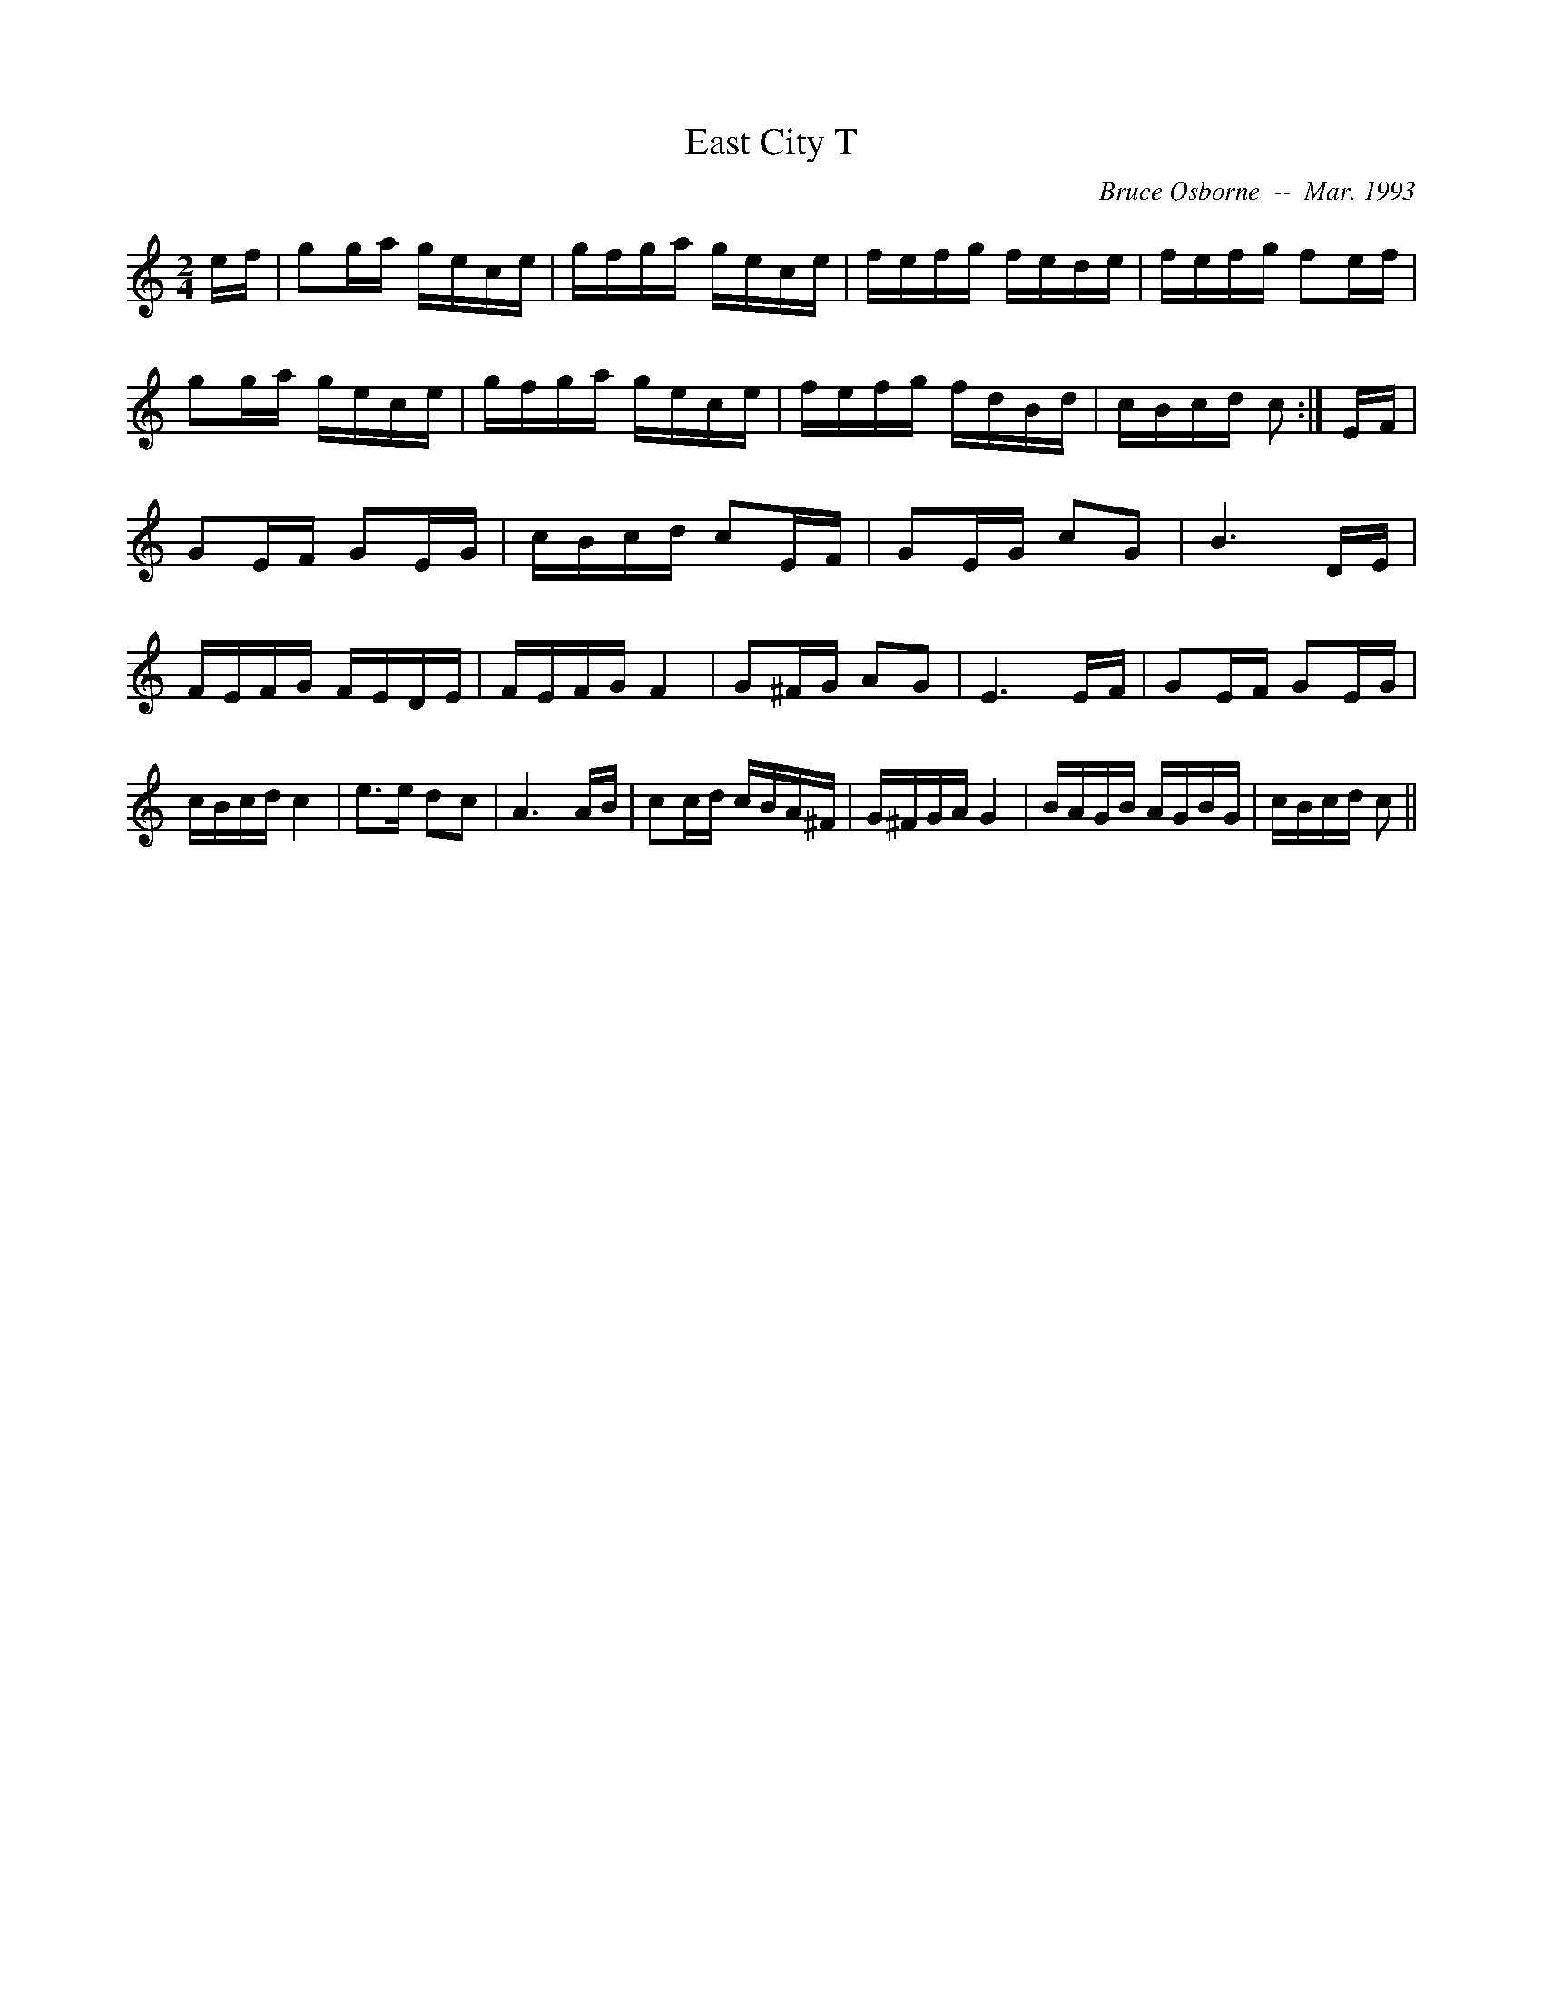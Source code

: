 X:56
T:East City T
R:reel
C:Bruce Osborne  --  Mar. 1993
Z:abc by bosborne@kos.net
M:2/4
L:1/8
K:C
e/f/|gg/a/ g/e/c/e/|g/f/g/a/ g/e/c/e/|f/e/f/g/ f/e/d/e/|f/e/f/g/ fe/f/|\
gg/a/ g/e/c/e/|g/f/g/a/ g/e/c/e/|f/e/f/g/ f/d/B/d/|c/B/c/d/ c:|\
E/F/|GE/F/ GE/G/|c/B/c/d/ cE/F/|GE/G/ cG|B3 D/E/|\
F/E/F/G/ F/E/D/E/|F/E/F/G/ F2|G^F/G/ AG|E3 E/F/|\
GE/F/ GE/G/|c/B/c/d/ c2|e>e dc|A3 A/B/|\
cc/d/ c/B/A/^F/|G/^F/G/A/ G2|B/A/G/B/ A/G/B/G/|c/B/c/d/ c||
